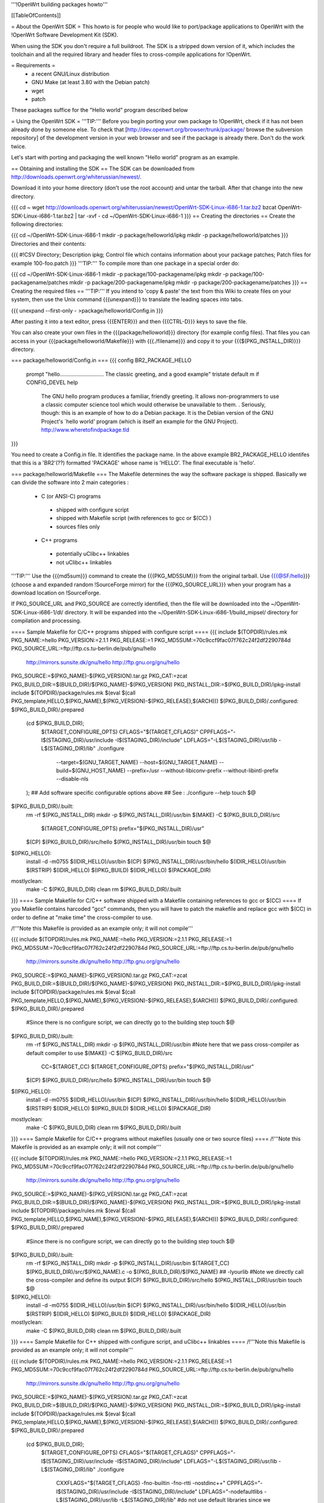 '''!OpenWrt building packages howto'''

[[TableOfContents]]

= About the OpenWrt SDK =
This howto is for people who would like to port/package applications to OpenWrt with the !OpenWrt Software Development Kit (SDK).

When using the SDK you don't require a full buildroot. The SDK is a stripped down version of it, which includes the toolchain and all the required library and header files to cross-compile applications for !OpenWrt.

= Requirements =
 * a recent GNU/Linux distribution
 * GNU Make (at least 3.80 with the Debian patch)
 * wget
 * patch

These packages suffice for the "Hello world" program described below

= Using the OpenWrt SDK =
'''TIP:''' Before you begin porting your own package to !OpenWrt, check if it has not been already done by someone else. To check that [http://dev.openwrt.org/browser/trunk/package/ browse the subversion repository] of the development version in your web browser and see if the package is already there. Don't do the work twice.

Let's start with porting and packaging the well known "Hello world" program as an example.

== Obtaining and installing the SDK ==
The SDK can be downloaded from http://downloads.openwrt.org/whiterussian/newest/.

Download it into your home directory (don't use the root account) and untar the tarball. After that change into the new directory.

{{{
cd ~
wget http://downloads.openwrt.org/whiterussian/newest/OpenWrt-SDK-Linux-i686-1.tar.bz2
bzcat OpenWrt-SDK-Linux-i686-1.tar.bz2 | tar -xvf -
cd ~/OpenWrt-SDK-Linux-i686-1
}}}
== Creating the directories ==
Create the following directories:

{{{
cd ~/OpenWrt-SDK-Linux-i686-1
mkdir -p package/helloworld/ipkg
mkdir -p package/helloworld/patches
}}}
Directories and their contents:

{{{
#!CSV
Directory; Description
ipkg; Control file which contains information about your package
patches; Patch files for example 100-foo.patch
}}}
'''TIP:''' To compile more than one package in a special order do:

{{{
cd ~/OpenWrt-SDK-Linux-i686-1
mkdir -p package/100-packagename/ipkg
mkdir -p package/100-packagename/patches
mkdir -p package/200-packagename/ipkg
mkdir -p package/200-packagename/patches
}}}
== Creating the required files ==
'''TIP:''' If you intend to 'copy & paste' the text from this Wiki to create files on your system, then use the Unix command {{{unexpand}}} to translate the leading spaces into tabs.

{{{
unexpand --first-only - >package/helloworld/Config.in
}}}

After pasting it into a text editor, press {{{ENTER}}} and then {{{CTRL-D}}} keys to save the file.

You can also create your own files in the {{{package/helloworld}}} directory (for example config files). That files you can access in your {{{package/helloworld/Makefile}}} with {{{./filename}}} and copy it to your {{{$(PKG_INSTALL_DIR)}}} directory.

=== package/helloworld/Config.in ===
{{{
config BR2_PACKAGE_HELLO
        prompt "hello............................. The classic greeting, and a good example"
        tristate
        default m if CONFIG_DEVEL
        help
              The GNU hello program produces a familiar, friendly greeting.  It
              allows non-programmers to use a classic computer science tool which
              would otherwise be unavailable to them.
              .
              Seriously, though: this is an example of how to do a Debian package.
              It is the Debian version of the GNU Project's `hello world' program
              (which is itself an example for the GNU Project).
              http://www.wheretofindpackage.tld
}}}

You need to create a Config.in file. It identifies the package name. 
In the above example BR2_PACKAGE_HELLO identifes that this is a 'BR2'(??) formatted 'PACKAGE' whose name is 'HELLO'. The final executable is 'hello'.

=== package/helloworld/Makefile ===
The Makefile determines the way the software package is shipped. Basically we can divide the software into 2 main categories :

 * C (or ANSI-C) programs
  * shipped with configure script
  * shipped with Makefile script (with references to gcc or $(CC) )
  * sources files only
 * C++ programs
  * potentially uClibc++ linkables
  * not uClibc++ linkables
'''TIP:''' Use the {{{md5sum}}} command to create the {{{PKG_MD5SUM}}} from the original tarball. Use {{{@SF/hello}}} (choose a and expanded random !SourceForge mirror) for the {{{PKG_SOURCE_URL}}} when your program has a download location on !SourceForge.

If PKG_SOURCE_URL and PKG_SOURCE are correctly identified, then the file will be downloaded into the ~/OpenWrt-SDK-Linux-i686-1/dl/ directory. It will be expanded into the ~/OpenWrt-SDK-Linux-i686-1/build_mipsel/ directory for compilation and processing.


==== Sample Makefile for C/C++ programs shipped with configure script ====
{{{
include $(TOPDIR)/rules.mk
PKG_NAME:=hello
PKG_VERSION:=2.1.1
PKG_RELEASE:=1
PKG_MD5SUM:=70c9ccf9fac07f762c24f2df2290784d
PKG_SOURCE_URL:=ftp://ftp.cs.tu-berlin.de/pub/gnu/hello \
        http://mirrors.sunsite.dk/gnu/hello \
        http://ftp.gnu.org/gnu/hello
PKG_SOURCE:=$(PKG_NAME)-$(PKG_VERSION).tar.gz
PKG_CAT:=zcat
PKG_BUILD_DIR:=$(BUILD_DIR)/$(PKG_NAME)-$(PKG_VERSION)
PKG_INSTALL_DIR:=$(PKG_BUILD_DIR)/ipkg-install
include $(TOPDIR)/package/rules.mk
$(eval $(call PKG_template,HELLO,$(PKG_NAME),$(PKG_VERSION)-$(PKG_RELEASE),$(ARCH)))
$(PKG_BUILD_DIR)/.configured: $(PKG_BUILD_DIR)/.prepared
        (cd $(PKG_BUILD_DIR); \
                $(TARGET_CONFIGURE_OPTS) \
                CFLAGS="$(TARGET_CFLAGS)" \
                CPPFLAGS="-I$(STAGING_DIR)/usr/include -I$(STAGING_DIR)/include" \
                LDFLAGS="-L$(STAGING_DIR)/usr/lib -L$(STAGING_DIR)/lib" \
                ./configure \
                        --target=$(GNU_TARGET_NAME) \
                        --host=$(GNU_TARGET_NAME) \
                        --build=$(GNU_HOST_NAME) \
                        --prefix=/usr \
                        --without-libiconv-prefix \
                        --without-libintl-prefix \
                        --disable-nls \
        );
        ## Add software specific configurable options above
        ## See : ./configure --help
        touch $@
$(PKG_BUILD_DIR)/.built:
        rm -rf $(PKG_INSTALL_DIR)
        mkdir -p $(PKG_INSTALL_DIR)/usr/bin
        $(MAKE) -C $(PKG_BUILD_DIR)/src \
                $(TARGET_CONFIGURE_OPTS) \
                prefix="$(PKG_INSTALL_DIR)/usr"
        $(CP) $(PKG_BUILD_DIR)/src/hello $(PKG_INSTALL_DIR)/usr/bin
        touch $@
$(IPKG_HELLO):
        install -d -m0755 $(IDIR_HELLO)/usr/bin
        $(CP) $(PKG_INSTALL_DIR)/usr/bin/hello $(IDIR_HELLO)/usr/bin
        $(RSTRIP) $(IDIR_HELLO)
        $(IPKG_BUILD) $(IDIR_HELLO) $(PACKAGE_DIR)
mostlyclean:
        make -C $(PKG_BUILD_DIR) clean
        rm $(PKG_BUILD_DIR)/.built
}}}
==== Sample Makefile for C/C++ software shipped with a Makefile containing references to gcc or $(CC) ====
If you Makefile contains harcoded "gcc" commands, then you will have to patch the makefile and replace gcc with $(CC) in order to define at "make time" the cross-compiler to use.

/!\ '''Note this Makefile is provided as an example only; it will not compile'''

{{{
include $(TOPDIR)/rules.mk
PKG_NAME:=hello
PKG_VERSION:=2.1.1
PKG_RELEASE:=1
PKG_MD5SUM:=70c9ccf9fac07f762c24f2df2290784d
PKG_SOURCE_URL:=ftp://ftp.cs.tu-berlin.de/pub/gnu/hello \
        http://mirrors.sunsite.dk/gnu/hello \
        http://ftp.gnu.org/gnu/hello
PKG_SOURCE:=$(PKG_NAME)-$(PKG_VERSION).tar.gz
PKG_CAT:=zcat
PKG_BUILD_DIR:=$(BUILD_DIR)/$(PKG_NAME)-$(PKG_VERSION)
PKG_INSTALL_DIR:=$(PKG_BUILD_DIR)/ipkg-install
include $(TOPDIR)/package/rules.mk
$(eval $(call PKG_template,HELLO,$(PKG_NAME),$(PKG_VERSION)-$(PKG_RELEASE),$(ARCH)))
$(PKG_BUILD_DIR)/.configured: $(PKG_BUILD_DIR)/.prepared
        #Since there is no configure script, we can directly go to the building step
        touch $@
$(PKG_BUILD_DIR)/.built:
        rm -rf $(PKG_INSTALL_DIR)
        mkdir -p $(PKG_INSTALL_DIR)/usr/bin
        #Note here that we pass cross-compiler as default compiler to use
        $(MAKE) -C $(PKG_BUILD_DIR)/src \
                CC=$(TARGET_CC) \
                $(TARGET_CONFIGURE_OPTS) \
                prefix="$(PKG_INSTALL_DIR)/usr"
        $(CP) $(PKG_BUILD_DIR)/src/hello $(PKG_INSTALL_DIR)/usr/bin
        touch $@
$(IPKG_HELLO):
        install -d -m0755 $(IDIR_HELLO)/usr/bin
        $(CP) $(PKG_INSTALL_DIR)/usr/bin/hello $(IDIR_HELLO)/usr/bin
        $(RSTRIP) $(IDIR_HELLO)
        $(IPKG_BUILD) $(IDIR_HELLO) $(PACKAGE_DIR)
mostlyclean:
        make -C $(PKG_BUILD_DIR) clean
        rm $(PKG_BUILD_DIR)/.built
}}}
==== Sample Makefile for C/C++ programs without makefiles (usually one or two source files) ====
/!\ '''Note this Makefile is provided as an example only; it will not compile'''

{{{
include $(TOPDIR)/rules.mk
PKG_NAME:=hello
PKG_VERSION:=2.1.1
PKG_RELEASE:=1
PKG_MD5SUM:=70c9ccf9fac07f762c24f2df2290784d
PKG_SOURCE_URL:=ftp://ftp.cs.tu-berlin.de/pub/gnu/hello \
        http://mirrors.sunsite.dk/gnu/hello \
        http://ftp.gnu.org/gnu/hello
PKG_SOURCE:=$(PKG_NAME)-$(PKG_VERSION).tar.gz
PKG_CAT:=zcat
PKG_BUILD_DIR:=$(BUILD_DIR)/$(PKG_NAME)-$(PKG_VERSION)
PKG_INSTALL_DIR:=$(PKG_BUILD_DIR)/ipkg-install
include $(TOPDIR)/package/rules.mk
$(eval $(call PKG_template,HELLO,$(PKG_NAME),$(PKG_VERSION)-$(PKG_RELEASE),$(ARCH)))
$(PKG_BUILD_DIR)/.configured: $(PKG_BUILD_DIR)/.prepared
        #Since there is no configure script, we can directly go to the building step
        touch $@
$(PKG_BUILD_DIR)/.built:
        rm -rf $(PKG_INSTALL_DIR)
        mkdir -p $(PKG_INSTALL_DIR)/usr/bin
        $(TARGET_CC) $(PKG_BUILD_DIR)/src/$(PKG_NAME).c -o $(PKG_BUILD_DIR)/$(PKG_NAME) ## -lyourlib #Note we directly call the cross-compiler and define its output
        $(CP) $(PKG_BUILD_DIR)/src/hello $(PKG_INSTALL_DIR)/usr/bin
        touch $@
$(IPKG_HELLO):
        install -d -m0755 $(IDIR_HELLO)/usr/bin
        $(CP) $(PKG_INSTALL_DIR)/usr/bin/hello $(IDIR_HELLO)/usr/bin
        $(RSTRIP) $(IDIR_HELLO)
        $(IPKG_BUILD) $(IDIR_HELLO) $(PACKAGE_DIR)
mostlyclean:
        make -C $(PKG_BUILD_DIR) clean
        rm $(PKG_BUILD_DIR)/.built
}}}
==== Sample Makefile for C++ shipped with configure script, and uClibc++ linkables ====
/!\ '''Note this Makefile is provided as an example only; it will not compile'''

{{{
include $(TOPDIR)/rules.mk
PKG_NAME:=hello
PKG_VERSION:=2.1.1
PKG_RELEASE:=1
PKG_MD5SUM:=70c9ccf9fac07f762c24f2df2290784d
PKG_SOURCE_URL:=ftp://ftp.cs.tu-berlin.de/pub/gnu/hello \
        http://mirrors.sunsite.dk/gnu/hello \
        http://ftp.gnu.org/gnu/hello
PKG_SOURCE:=$(PKG_NAME)-$(PKG_VERSION).tar.gz
PKG_CAT:=zcat
PKG_BUILD_DIR:=$(BUILD_DIR)/$(PKG_NAME)-$(PKG_VERSION)
PKG_INSTALL_DIR:=$(PKG_BUILD_DIR)/ipkg-install
include $(TOPDIR)/package/rules.mk
$(eval $(call PKG_template,HELLO,$(PKG_NAME),$(PKG_VERSION)-$(PKG_RELEASE),$(ARCH)))
$(PKG_BUILD_DIR)/.configured: $(PKG_BUILD_DIR)/.prepared
        (cd $(PKG_BUILD_DIR); \
                $(TARGET_CONFIGURE_OPTS) \
                CFLAGS="$(TARGET_CFLAGS)" \
                CPPFLAGS="-I$(STAGING_DIR)/usr/include -I$(STAGING_DIR)/include" \
                LDFLAGS="-L$(STAGING_DIR)/usr/lib -L$(STAGING_DIR)/lib" \
                ./configure \
                        CXXFLAGS="$(TARGET_CFLAGS) -fno-builtin -fno-rtti -nostdinc++" \
                        CPPFLAGS="-I$(STAGING_DIR)/usr/include -I$(STAGING_DIR)/include" \
                        LDFLAGS="-nodefaultlibs -L$(STAGING_DIR)/usr/lib -L$(STAGING_DIR)/lib" \ #do not use default libraries since we want uClibc++ linking
                        LIBS="-luClibc++ -lc -lm -lgcc" \ # You may need to add other libraries : lpcap, lssl ... #
                        --target=$(GNU_TARGET_NAME) \
                        --host=$(GNU_TARGET_NAME) \
                        --build=$(GNU_HOST_NAME) \
                        --prefix=/usr \
                        --without-libiconv-prefix \
                        --without-libintl-prefix \
                        --disable-nls \
        );
        ## Add software specific configurable options above
        ## See : ./configure --help
        touch $@
$(PKG_BUILD_DIR)/.built:
        rm -rf $(PKG_INSTALL_DIR)
        mkdir -p $(PKG_INSTALL_DIR)/usr/bin
        $(MAKE) -C $(PKG_BUILD_DIR)/src \
                $(TARGET_CONFIGURE_OPTS) \
                prefix="$(PKG_INSTALL_DIR)/usr"
        $(CC) $(PKG_BUILD_DIR)/src/hello $(PKG_INSTALL_DIR)/usr/bin
        touch $@
$(IPKG_HELLO):
        install -d -m0755 $(IDIR_HELLO)/usr/bin
        $(CP) $(PKG_INSTALL_DIR)/usr/bin/hello $(IDIR_HELLO)/usr/bin
        $(RSTRIP) $(IDIR_HELLO)
        $(IPKG_BUILD) $(IDIR_HELLO) $(PACKAGE_DIR)
mostlyclean:
        make -C $(PKG_BUILD_DIR) clean
        rm $(PKG_BUILD_DIR)/.built
}}}
=== package/helloworld/ipkg/hello.control ===
The control file, as you might have guessed, controls the package information reported by ipkg.

Anyone familiar with Debian packaging will be aware of the format - a deeper description than provided here is available in the [http://handhelds.org/moin/moin.cgi/BuildingIpkgs ipkg documentation].

{{{
Package: hello
Priority: optional
Section: misc
Description: The GNU hello world program
}}}
The following fields are available:

 . '''Package''' - should be the package name, as in the Makefile.
 '''Priority''' - should be set to ''optional'' for almost all packages.
 '''Section''' - indicates the type of package - useful sections include ''comm'', ''editors'', ''graphics'', ''libs'', ''net'', ''text'', ''web'', or if you can't decide, ''misc''.
 '''Description''' - a short description of the package. (You can include a longer description here in a similar manner to the help text in Config.in. Start a new line after the short description, and use a line containing a single full stop ('.') as a replacement for blank lines.
 '''Depends''' (not in the example above) - a list of package names that this package ''requires'' to operate. Use package names without versions here where possible (e.g. ''openssh-client'').

Note: had to modify package/rules.mk changing ./ipkg/$(2) to the real directory ./ did not work for me
=== package/helloworld/patches/100-hello.patch ===
This example applies a Debian patch, which isn't essential for (so you can skip this point).

Other Linux and free UNIX distributions are often an excellent source of patches for non-portable programs. You might like to try searching for packages from [http://packages.ubuntu.com/dapper/source/ Ubuntu], [http://sources.gentoo.org/ Gentoo], or [http://www.freshports.org/ FreeBSD's Ports].

{{{
cd package/helloworld/patches
wget http://ftp.debian.org/debian/pool/main/h/hello/hello_2.1.1-4.diff.gz
gunzip hello_2.1.1-4.diff.gz
mv hello_2.1.1-4.diff 100-hello.patch
}}}
'''TIP:''' You can apply as many patches as you like. To apply them in a special order name them like:

{{{
100-xxx.patch
200-xxx.patch
}}}
== Compile the package ==
The {{{make}}} command below compiles every package that you have created in the {{{package}}} directory.

{{{
cd ~/OpenWrt-SDK-Linux-i686-1
make clean && make world
}}}

Note that there is a fault in the default package/rules.mk file. There is ".." following the "$(PKG_BUILD_DIR)/" which causes the files to be extracted to the wrong directory. here is the corrected version:
{{{
ifneq ($(strip $(PKG_CAT)),)
$(PKG_BUILD_DIR)/.prepared: $(DL_DIR)/$(PKG_SOURCE)
	rm -rf $(PKG_BUILD_DIR)
	mkdir -p $(PKG_BUILD_DIR)
	$(PKG_CAT) $(DL_DIR)/$(PKG_SOURCE) | tar -C $(PKG_BUILD_DIR)/ $(TAR_OPTIONS)
	if [ -d ./patches ]; then \
		$(PATCH) $(PKG_BUILD_DIR) ./patches ; \
	fi
	touch $(PKG_BUILD_DIR)/.prepared
endif
}}}
'''NOTE:''' If you are using GNU make 3.80 (current "latest") and get a "virtual memory exhausted" message while making, see [http://gamecontractor.org/Make this page].

For Slackware users there is a fixed make package [http://internetghetto.org/files/index.php?download=./make-fix/make-fixed-3.80-i386-1.tgz here] and sources + patch are [http://internetghetto.org/files/index.php?dir=./make-fix/orig/ here].

When the compiling is finished you have a ready to use ipkg package for !OpenWrt in the {{{~/OpenWrt-SDK-Linux-i686-1/bin/packages}}} directory.

{{{
cd bin/packages; ls -al hello_2.1.1-1_mipsel.ipk
-rw-r--r--  1 openwrt-dev openwrt-dev 3976 Sep 14 13:03 hello_2.1.1-1_mipsel.ipk
}}}
= Contribute your new ported program =
When you like you can contribute your program/package to the !OpenWrt community. It may be included in further versions of !OpenWrt.

To do this create a patch from your {{{package/<PKG_NAME>}}} directory with:

{{{
cd ~/OpenWrt-SDK-Linux-i686-1
diff -ruN package/<PKG_NAME>.orig package/<PKG_NAME> > <PKG_NAME>-<PKG_VERSION>.patch
}}}
Once you have created a patch [https://dev.openwrt.org/newticket open a ticket] and submit your new package (the patch).

= Native Development =
You need 150Mb storage unit (USB or SD Card)

- Download the file [http://www.uclibc.org/downloads/root_fs_mipsel.ext2.bz2 Native Mipsel Toolchain] (24Mb)

- Bunzip2 (120mb) it to the storage unit in a ext2 partition.

- unmount partition

- Execute this script, I have it at /sbin/devel.sh

{{{
#!/bin/sh
# Kill unusefull tasks (uncoment it) we need memory
#killall logger
#killall syslogd
#killall telnetd
#killall crond
#killall klogd
#killall udhcpc
#killall httpd
#rmmod ext3
#rmmod jbd
#My SD card have 2 partitions 1.ext2  2.swap
########### Change this line to your system
mount /dev/mmc/disc0/part1 /mnt -o noatime async
# Swap for large sources. I have 30Mb
#swapoff -a
#mkswap  /dev/mmc/disc0/part2
#swapon  /dev/mmc/disc0/part2
mount -o move /tmp /mnt/tmp
echo " *** exit *** to back - Para volver al sistema"
chroot /mnt/ /bin/ash -
echo " *** Me are here again - De vuelta al sistema original ***"
mount -o move /mnt/tmp/ /tmp/
umount /mnt
}}}
- Go /home

- download the source. Example: [http://www.didiwiki.org/sources/didiwiki-0.5.tar.gz Didiwiki-0.5.tar.gz] from http://www.didiwiki.org

- tar -xvzf didiwiki-0.5.tar.gz

- cd didiwiki-0.5

- configure     (1 minute)

- make          (1 minute)

- You have your new Binary in the SRC directory (didiwiki)

- copy it to the /tmp directori

- type exit

You have the binary in /tmp directory. copy it to /usr/bin

The result [http://gepage.googlepages.com/didiwiki.mipsel.binary.gz didiwiki.mipsel.binary.gz] a small wiki for our router at 8000 port. If you don't use storage unit, you must create /home to store new pages. /home/.didiwiki/*

= Links =
You can find an useful reference for the packaging process in nbd's paper to the '!OpenWrt Hacking' talk on the 22C3: [[BR]]- http://events.ccc.de/congress/2005/fahrplan/attachments/567-Paper_HackingOpenWRT.pdf

Full buildroot documentation (for compiling kernel modules and such things, for the rest the SDK should be used) [[BR]]- http://downloads.openwrt.org/docs/buildroot-documentation.html
